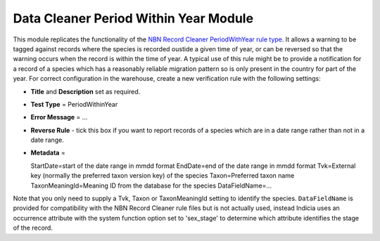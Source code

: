 Data Cleaner Period Within Year Module
--------------------------------------

This module replicates the functionality of the `NBN Record Cleaner PeriodWithYear rule 
type <http://www.nbn.org.uk/Tools-Resources/Recording-Resources/NBN-Record-Cleaner/Creating-verification-rules.aspx>`_.
It allows a warning to be tagged against records where the species is recorded oustide a
given time of year, or can be reversed so that the warning occurs when the record is within
the time of year. A typical use of this rule might be to provide a notification for a
record of a species which has a reasonably reliable migration pattern so is only present
in the country for part of the year. For correct configuration in the warehouse, create
a new verification rule with the following settings:

* **Title** and **Description** set as required.
* **Test Type** = PeriodWithinYear
* **Error Message** = ...
* **Reverse Rule** - tick this box if you want to report records of a species which are in
  a date range rather than not in a date range.
* **Metadata** = ::

  StartDate=start of the date range in mmdd format
  EndDate=end of the date range in mmdd format
  Tvk=External key (normally the preferred taxon version key) of the species
  Taxon=Preferred taxon name
  TaxonMeaningId=Meaning ID from the database for the species
  DataFieldName=...
  
Note that you only need to supply a Tvk, Taxon or TaxonMeaningId setting to identify the 
species. ``DataFieldName`` is provided for compatibility with the NBN Record Cleaner rule
files but is not actually used, instead Indicia uses an occurrence attribute with the 
system function option set to 'sex_stage' to determine which attribute identifies the 
stage of the record.